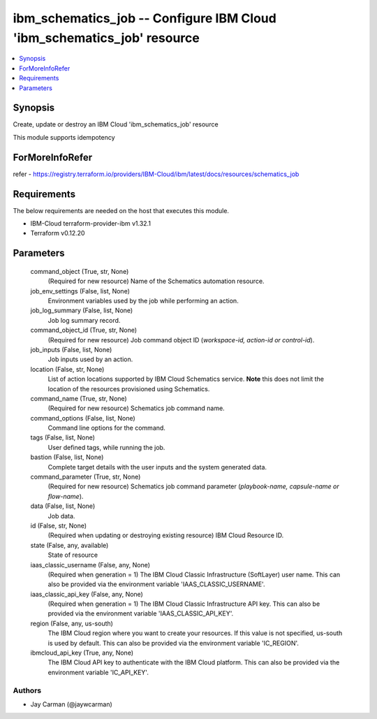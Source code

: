 
ibm_schematics_job -- Configure IBM Cloud 'ibm_schematics_job' resource
=======================================================================

.. contents::
   :local:
   :depth: 1


Synopsis
--------

Create, update or destroy an IBM Cloud 'ibm_schematics_job' resource

This module supports idempotency


ForMoreInfoRefer
----------------
refer - https://registry.terraform.io/providers/IBM-Cloud/ibm/latest/docs/resources/schematics_job

Requirements
------------
The below requirements are needed on the host that executes this module.

- IBM-Cloud terraform-provider-ibm v1.32.1
- Terraform v0.12.20



Parameters
----------

  command_object (True, str, None)
    (Required for new resource) Name of the Schematics automation resource.


  job_env_settings (False, list, None)
    Environment variables used by the job while performing an action.


  job_log_summary (False, list, None)
    Job log summary record.


  command_object_id (True, str, None)
    (Required for new resource) Job command object ID (`workspace-id, action-id or control-id`).


  job_inputs (False, list, None)
    Job inputs used by an action.


  location (False, str, None)
    List of action locations supported by IBM Cloud Schematics service.  **Note** this does not limit the location of the resources provisioned using Schematics.


  command_name (True, str, None)
    (Required for new resource) Schematics job command name.


  command_options (False, list, None)
    Command line options for the command.


  tags (False, list, None)
    User defined tags, while running the job.


  bastion (False, list, None)
    Complete target details with the user inputs and the system generated data.


  command_parameter (True, str, None)
    (Required for new resource) Schematics job command parameter (`playbook-name, capsule-name or flow-name`).


  data (False, list, None)
    Job data.


  id (False, str, None)
    (Required when updating or destroying existing resource) IBM Cloud Resource ID.


  state (False, any, available)
    State of resource


  iaas_classic_username (False, any, None)
    (Required when generation = 1) The IBM Cloud Classic Infrastructure (SoftLayer) user name. This can also be provided via the environment variable 'IAAS_CLASSIC_USERNAME'.


  iaas_classic_api_key (False, any, None)
    (Required when generation = 1) The IBM Cloud Classic Infrastructure API key. This can also be provided via the environment variable 'IAAS_CLASSIC_API_KEY'.


  region (False, any, us-south)
    The IBM Cloud region where you want to create your resources. If this value is not specified, us-south is used by default. This can also be provided via the environment variable 'IC_REGION'.


  ibmcloud_api_key (True, any, None)
    The IBM Cloud API key to authenticate with the IBM Cloud platform. This can also be provided via the environment variable 'IC_API_KEY'.













Authors
~~~~~~~

- Jay Carman (@jaywcarman)

